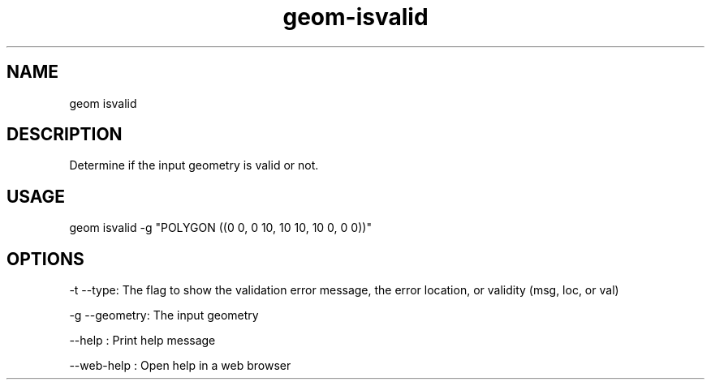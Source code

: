 .TH "geom-isvalid" "1" "4 May 2012" "version 0.1"
.SH NAME
geom isvalid
.SH DESCRIPTION
Determine if the input geometry is valid or not.
.SH USAGE
geom isvalid -g "POLYGON ((0 0, 0 10, 10 10, 10 0, 0 0))"
.SH OPTIONS
-t --type: The flag to show the validation error message, the error location, or validity (msg, loc, or val)
.PP
-g --geometry: The input geometry
.PP
--help : Print help message
.PP
--web-help : Open help in a web browser
.PP
